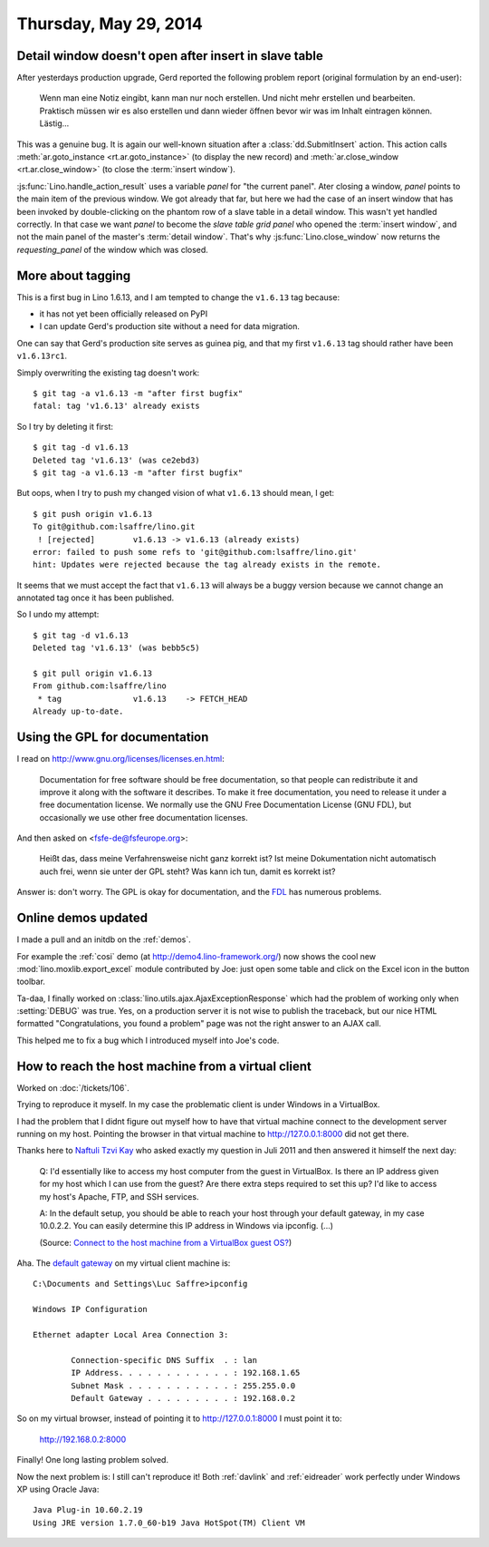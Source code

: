 ======================
Thursday, May 29, 2014
======================

Detail window doesn't open after insert in slave table
------------------------------------------------------

After yesterdays production upgrade, Gerd reported the following
problem report (original formulation by an end-user):

    Wenn man eine Notiz eingibt, kann man nur noch erstellen. Und nicht
    mehr erstellen und bearbeiten.  Praktisch müssen wir es also erstellen
    und dann wieder öffnen bevor wir was im Inhalt eintragen können.
    Lästig...

This was a genuine bug. It is again our well-known situation after a
:class:`dd.SubmitInsert` action.  This action calls
:meth:`ar.goto_instance <rt.ar.goto_instance>` (to display
the new record) and :meth:`ar.close_window
<rt.ar.close_window>` (to close the :term:`insert window`).

:js:func:`Lino.handle_action_result` uses a variable `panel` for "the
current panel".  Ater closing a window, `panel` points to the main
item of the previous window.  We got already that far, but here we had
the case of an insert window that has been invoked by double-clicking
on the phantom row of a slave table in a detail window. This wasn't
yet handled correctly. In that case we want `panel` to become the
*slave table grid panel* who opened the :term:`insert window`, and not
the main panel of the master's :term:`detail window`.  That's why
:js:func:`Lino.close_window` now returns the `requesting_panel` of the
window which was closed.


More about tagging
------------------

This is a first bug in Lino 1.6.13, and I am tempted to change the
``v1.6.13`` tag because:

- it has not yet been officially released on PyPI
- I can update Gerd's production site without a need for data migration.

One can say that Gerd's production site serves as guinea pig, and that
my first ``v1.6.13`` tag should rather have been ``v1.6.13rc1``.

Simply overwriting the existing tag doesn't work::

  $ git tag -a v1.6.13 -m "after first bugfix"
  fatal: tag 'v1.6.13' already exists

So I try by deleting it first::

  $ git tag -d v1.6.13
  Deleted tag 'v1.6.13' (was ce2ebd3)
  $ git tag -a v1.6.13 -m "after first bugfix"

But oops, when I try to push my changed vision of what ``v1.6.13``
should mean, I get::

  $ git push origin v1.6.13
  To git@github.com:lsaffre/lino.git
   ! [rejected]        v1.6.13 -> v1.6.13 (already exists)
  error: failed to push some refs to 'git@github.com:lsaffre/lino.git'
  hint: Updates were rejected because the tag already exists in the remote.

It seems that we must accept the fact that ``v1.6.13`` will always be
a buggy version because we cannot change an annotated tag once it has
been published.  

So I undo my attempt::

  $ git tag -d v1.6.13
  Deleted tag 'v1.6.13' (was bebb5c5)

  $ git pull origin v1.6.13
  From github.com:lsaffre/lino
   * tag               v1.6.13    -> FETCH_HEAD
  Already up-to-date.


Using the GPL for documentation
-------------------------------

I read on http://www.gnu.org/licenses/licenses.en.html:

    Documentation for free software should be free documentation, so that
    people can redistribute it and improve it along with the software it
    describes. To make it free documentation, you need to release it
    under a free documentation license. We normally use the GNU Free
    Documentation License (GNU FDL), but occasionally we use other free
    documentation licenses.
    
And then asked on <fsfe-de@fsfeurope.org>:

    Heißt das, dass meine Verfahrensweise nicht ganz korrekt ist? Ist meine
    Dokumentation nicht automatisch auch frei, wenn sie unter der GPL steht?
    Was kann ich tun, damit es korrekt ist?

Answer is: don't worry. The GPL is okay for documentation, and the
`FDL <http://en.wikipedia.org/wiki/GNU_Free_Documentation_License>`_
has numerous problems.


Online demos updated
--------------------

I made a pull and an initdb on the :ref:`demos`.

For example the :ref:`cosi` demo (at http://demo4.lino-framework.org/)
now shows the cool new :mod:`lino.moxlib.export_excel` module
contributed by Joe: just open some table and click on the Excel icon
in the button toolbar.

Ta-daa, I finally worked on
:class:`lino.utils.ajax.AjaxExceptionResponse` which had the problem of
working only when :setting:`DEBUG` was true. Yes, on a production
server it is not wise to publish the traceback, but our nice HTML
formatted "Congratulations, you found a problem" page was not the
right answer to an AJAX call.

This helped me to fix a bug which I introduced myself into Joe's code.



How to reach the host machine from a virtual client
---------------------------------------------------

Worked on :doc:`/tickets/106`. 

Trying to reproduce it myself.  In my case the problematic client is
under Windows in a VirtualBox.

I had the problem that I didnt figure out myself how to have that
virtual machine connect to the development server running on my host.
Pointing the browser in that virtual machine to http://127.0.0.1:8000
did not get there.

Thanks here to `Naftuli Tzvi Kay
<http://superuser.com/users/55611/naftuli-tzvi-kay>`_ who asked
exactly my question in Juli 2011 and then answered it himself the next
day:

    Q: I'd essentially like to access my host computer from the guest in
    VirtualBox. Is there an IP address given for my host which I can
    use from the guest? Are there extra steps required to set this up?
    I'd like to access my host's Apache, FTP, and SSH services.

    A: In the default setup, you should be able to reach your host
    through your default gateway, in my case 10.0.2.2. You can easily
    determine this IP address in Windows via ipconfig. (...)
    
    (Source: `Connect to the host machine from a VirtualBox guest OS? <http://superuser.com/questions/310697/connect-to-the-host-machine-from-a-virtualbox-guest-os>`_)

    
Aha. The `default gateway
<http://en.wikipedia.org/wiki/Default_gateway>`_ on my virtual client
machine is::

    C:\Documents and Settings\Luc Saffre>ipconfig

    Windows IP Configuration

    Ethernet adapter Local Area Connection 3:

            Connection-specific DNS Suffix  . : lan
            IP Address. . . . . . . . . . . . : 192.168.1.65
            Subnet Mask . . . . . . . . . . . : 255.255.0.0
            Default Gateway . . . . . . . . . : 192.168.0.2

    
So on my virtual browser, instead of pointing it to
http://127.0.0.1:8000 I must point it to:
    
  http://192.168.0.2:8000

Finally! One long lasting problem solved.

Now the next problem is: I still can't reproduce it! Both :ref:`davlink`
and :ref:`eidreader` work perfectly under Windows XP using Oracle Java::

  Java Plug-in 10.60.2.19
  Using JRE version 1.7.0_60-b19 Java HotSpot(TM) Client VM

